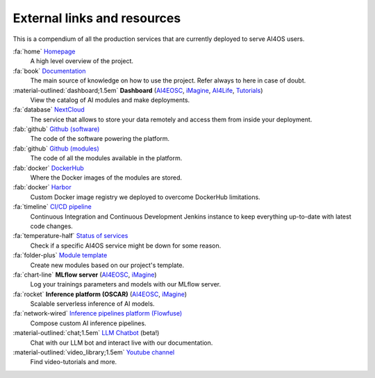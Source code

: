 External links and resources
============================

This is a compendium of all the production services that are currently deployed to serve AI4OS users.

:fa:`home` `Homepage <https://ai4eosc.eu/>`__
  A high level overview of the project.

:fa:`book` `Documentation <https://docs.ai4os.eu/>`__
  The main source of knowledge on how to use the project. Refer always to here in case of doubt.

:material-outlined:`dashboard;1.5em` **Dashboard** (`AI4EOSC <https://dashboard.cloud.ai4eosc.eu/>`__, `iMagine <https://dashboard.cloud.imagine-ai.eu>`__, `AI4Life <https://ai4life.cloud.ai4eosc.eu>`__, `Tutorials <https://tutorials.cloud.ai4eosc.eu>`__)
  View the catalog of AI modules and make deployments.

:fa:`database` `NextCloud <https://share.services.ai4os.eu/>`__
  The service that allows to store your data remotely and access them from inside your deployment.

:fab:`github` `Github (software) <https://github.com/ai4os>`__
  The code of the software powering the platform.

:fab:`github` `Github (modules) <https://github.com/ai4os-hub>`__
  The code of all the modules available in the platform.

:fab:`docker` `DockerHub <https://hub.docker.com/u/ai4oshub/>`__
  Where the Docker images of the modules are stored.

:fab:`docker` `Harbor <https://registry.services.ai4os.eu/>`__
  Custom Docker image registry we deployed to overcome DockerHub limitations.

:fa:`timeline` `CI/CD pipeline <https://jenkins.services.ai4os.eu/job/AI4OS-hub>`__
  Continuous Integration and Continuous Development Jenkins instance to keep everything up-to-date with latest code changes.

:fa:`temperature-half` `Status of services <https://status.ai4eosc.eu/>`__
  Check if a specific AI4OS service might be down for some reason.

:fa:`folder-plus` `Module template <https://templates.cloud.ai4eosc.eu/>`__
  Create new modules based on our project's template.

:fa:`chart-line` **MLflow server** (`AI4EOSC <https://mlflow.cloud.ai4eosc.eu/>`__, `iMagine <https://mlflow.cloud.imagine-ai.eu/>`__)
  Log your trainings parameters and models with our MLflow server.

:fa:`rocket` **Inference platform (OSCAR)** (`AI4EOSC <https://inference.cloud.ai4eosc.eu/>`__, `iMagine <https://inference-walton.cloud.imagine-ai.eu>`__)
  Scalable serverless inference of AI models.

:fa:`network-wired` `Inference pipelines platform (Flowfuse) <https://forge.flows.dev.ai4eosc.eu/>`__
  Compose custom AI inference pipelines.

:material-outlined:`chat;1.5em` `LLM Chatbot <https://llm.dev.ai4eosc.eu/>`__ (beta!)
  Chat with our LLM bot and interact live with our documentation.

:material-outlined:`video_library;1.5em` `Youtube channel <https://www.youtube.com/@ai4eosc>`__
  Find video-tutorials and more.
